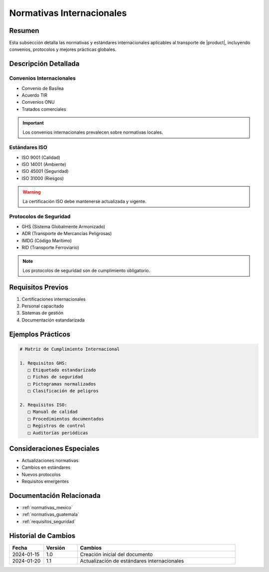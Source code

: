 .. _normativas_internacionales_detalle:

=========================
Normativas Internacionales
=========================

.. meta::
   :description: Normativas y estándares internacionales aplicables al transporte de ácido sulfúrico
   :keywords: normativas internacionales, ISO, convenios, estándares, protocolos

Resumen
=======

Esta subsección detalla las normativas y estándares internacionales aplicables al transporte de |product|, incluyendo convenios, protocolos y mejores prácticas globales.

Descripción Detallada
===================

Convenios Internacionales
---------------------

* Convenio de Basilea
* Acuerdo TIR
* Convenios ONU
* Tratados comerciales

.. important::
   Los convenios internacionales prevalecen sobre normativas locales.

Estándares ISO
-----------

* ISO 9001 (Calidad)
* ISO 14001 (Ambiente)
* ISO 45001 (Seguridad)
* ISO 31000 (Riesgos)

.. warning::
   La certificación ISO debe mantenerse actualizada y vigente.

Protocolos de Seguridad
--------------------

* GHS (Sistema Globalmente Armonizado)
* ADR (Transporte de Mercancías Peligrosas)
* IMDG (Código Marítimo)
* RID (Transporte Ferroviario)

.. note::
   Los protocolos de seguridad son de cumplimiento obligatorio.

Requisitos Previos
================

1. Certificaciones internacionales
2. Personal capacitado
3. Sistemas de gestión
4. Documentación estandarizada

Ejemplos Prácticos
================

.. code-block:: text

   # Matriz de Cumplimiento Internacional
   
   1. Requisitos GHS:
      □ Etiquetado estandarizado
      □ Fichas de seguridad
      □ Pictogramas normalizados
      □ Clasificación de peligros
   
   2. Requisitos ISO:
      □ Manual de calidad
      □ Procedimientos documentados
      □ Registros de control
      □ Auditorías periódicas

Consideraciones Especiales
=======================

* Actualizaciones normativas
* Cambios en estándares
* Nuevos protocolos
* Requisitos emergentes

Documentación Relacionada
======================

* :ref:`normativas_mexico`
* :ref:`normativas_guatemala`
* :ref:`requisitos_seguridad`

Historial de Cambios
==================

.. list-table::
   :header-rows: 1
   :widths: 15 15 70

   * - Fecha
     - Versión
     - Cambios
   * - 2024-01-15
     - 1.0
     - Creación inicial del documento
   * - 2024-01-20
     - 1.1
     - Actualización de estándares internacionales 